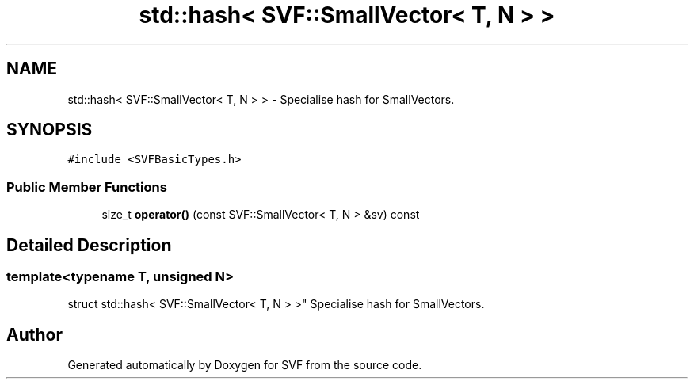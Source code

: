 .TH "std::hash< SVF::SmallVector< T, N > >" 3 "Sun Feb 14 2021" "SVF" \" -*- nroff -*-
.ad l
.nh
.SH NAME
std::hash< SVF::SmallVector< T, N > > \- Specialise hash for SmallVectors\&.  

.SH SYNOPSIS
.br
.PP
.PP
\fC#include <SVFBasicTypes\&.h>\fP
.SS "Public Member Functions"

.in +1c
.ti -1c
.RI "size_t \fBoperator()\fP (const SVF::SmallVector< T, N > &sv) const"
.br
.in -1c
.SH "Detailed Description"
.PP 

.SS "template<typename T, unsigned N>
.br
struct std::hash< SVF::SmallVector< T, N > >"
Specialise hash for SmallVectors\&. 

.SH "Author"
.PP 
Generated automatically by Doxygen for SVF from the source code\&.
